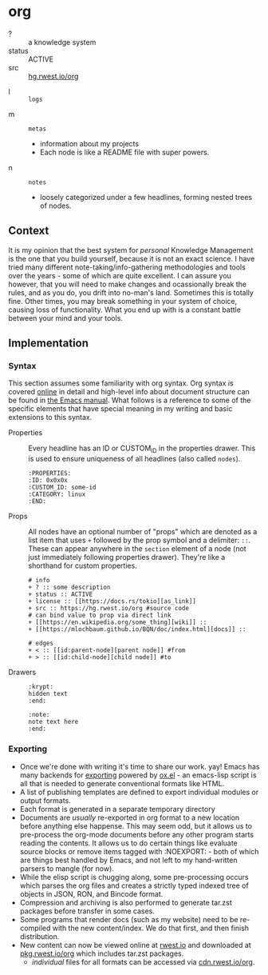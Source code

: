 * org
:PROPERTIES:
:ID:       8adf8bc0-3a2f-47ae-860b-1e71e93fc339
:END:
+ ? :: a knowledge system
+ status :: ACTIVE
+ src :: [[src:org][hg.rwest.io/org]]

:krypt:
- l :: =logs=
:end:
- m :: =metas=
  - information about my projects
  - Each node is like a README file with super powers.
- n :: =notes=
  - loosely categorized under a few headlines, forming nested trees of
    nodes.
** Context
:PROPERTIES:
:ID:       22d47091-0079-44d9-b728-d6387c4b659a
:END:
It is my opinion that the best system for /personal/ Knowledge
Management is the one that you build yourself, because it is not an
exact science. I have tried many different note-taking/info-gathering
methodologies and tools over the years - some of which are quite
excellent. I can assure you however, that you will need to make
changes and ocassionally break the rules, and as you do, you drift
into no-man's land. Sometimes this is totally fine. Other times, you
may break something in your system of choice, causing loss of
functionality. What you end up with is a constant battle between your
mind and your tools.
** Implementation
:PROPERTIES:
:ID:       f8e064be-822d-4fe0-b772-6932818f502c
:END:
*** Syntax
:PROPERTIES:
:ID:       93185ce3-7b16-4f9b-8e59-39127869ac45
:END:
This section assumes some familiarity with org syntax. Org syntax is
covered [[https://orgmode.org/worg/dev/org-syntax.html][online]] in detail and high-level info about document structure
can be found in [[https://www.gnu.org/software/emacs/manual/html_node/org/Document-Structure.html][the Emacs manual]]. What follows is a reference to some
of the specific elements that have special meaning in my writing and
basic extensions to this syntax.
- Properties ::
  Every headline has an ID or CUSTOM_ID in the properties drawer. This
  is used to ensure uniqueness of all headlines (also called =nodes=).
  #+begin_example
  :PROPERTIES:
  :ID: 0x0x0x
  :CUSTOM_ID: some-id
  :CATEGORY: linux
  :END:
  #+end_example
- Props ::
  All nodes have an optional number of "props" which are denoted as a
  list item that uses =+= followed by the prop symbol and a delimiter:
  =::=. These can appear anywhere in the =section= element of a node
  (not just immediately following properties drawer). They're like a
  shorthand for custom properties. 
  #+begin_example
# info
+ ? :: some description
+ status :: ACTIVE
+ license :: [[https://docs.rs/tokio][as_link]]
+ src :: https://hg.rwest.io/org #source code
# can bind value to prop via direct link
+ [[https://en.wikipedia.org/some_thing][wiki]] ::
+ [[https://mlochbaum.github.io/BQN/doc/index.html][docs]] ::

# edges
+ < :: [[id:parent-node][parent node]] #from
+ > :: [[id:child-node][child node]] #to
  #+end_example
- Drawers ::
  #+begin_example
  :krypt:
  hidden text
  :end:

  :note:
  note text here
  :end:
  #+end_example
*** Exporting
:PROPERTIES:
:ID:       e350dd4f-eab2-477b-9ce7-c39e4e4d75e0
:END:
- Once we're done with writing it's time to share our work. yay! Emacs
  has many backends for [[https://orgmode.org/manual/Exporting.html][exporting]] powered by [[https://orgmode.org/worg/exporters/ox-docstrings.html][ox.el]] - an emacs-lisp
  script is all that is needed to generate conventional formats like
  HTML.
- A list of publishing templates are defined to export individual
  modules or output formats.
- Each format is generated in a separate temporary directory
- Documents are /usually/ re-exported in org format to a new location
  before anything else happense. This may seem odd, but it allows us
  to pre-process the org-mode documents before any other program
  starts reading the contents. It allows us to do certain things like
  evaluate source blocks or remove items tagged with :NOEXPORT: - both
  of which are things best handled by Emacs, and not left to my
  hand-written parsers to mangle (for now).
- While the elisp script is chugging along, some pre-processing occurs
  which parses the org files and creates a strictly typed indexed tree
  of objects in JSON, RON, and Bincode format.
- Compression and archiving is also performed to generate tar.zst
  packages before transfer in some cases.
- Some programs that render docs (such as my website) need to be
  re-compiled with the new content/index. We do that first, and then
  finish distribution.
- New content can now be viewed online at [[https://rwest.io][rwest.io]] and downloaded at
  [[https://pkg.rwest.io/org][pkg.rwest.io/org]] which includes tar.zst packages.
  - /individual/ files for all formats can be accessed via [[cdn:org][cdn.rwest.io/org]].

